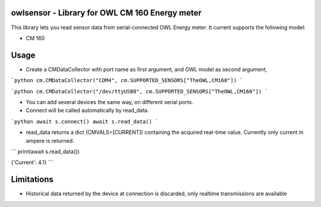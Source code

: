 owlsensor - Library for OWL CM 160 Energy meter
================================================

This library lets you read sensor data from serial-connected OWL Energy meter.
It current supports the following model:

- CM 160

Usage
=====

* Create a CMDataCollector with port name as first argument, and OWL model as second argument,

```python
cm.CMDataCollector("COM4", cm.SUPPORTED_SENSORS["TheOWL,CM160"])
```

```python
cm.CMDataCollector("/dev/ttyUSB0", cm.SUPPORTED_SENSORS["TheOWL,CM160"])
```

* You can add several devices the same way, on different serial ports.

* Connect will be called automatically by read_data.

```python
await s.connect()
await s.read_data()
```

* read_data returns a dict (CMVALS=[CURRENT]) containing the acquired real-time value. Currently only current in ampere is returned.

```
print(await s.read_data())

{'Current': 4.1}
```

Limitations
===========

* Historical data returned by the device at connection is discarded, only realtime transmissions are available